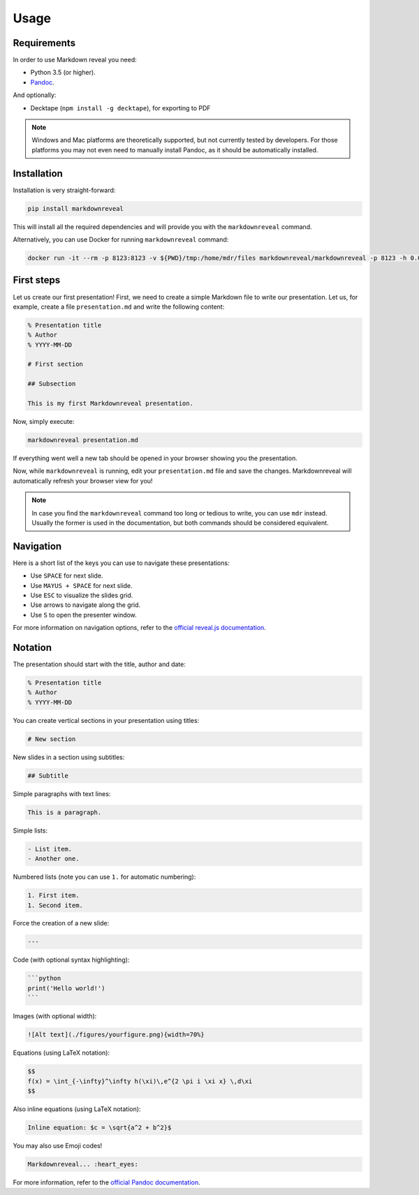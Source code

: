 .. index:: usage


*****
Usage
*****


.. index:: requirements

Requirements
============

In order to use Markdown reveal you need:

- Python 3.5 (or higher).
- `Pandoc <https://pandoc.org/>`_.

And optionally:

- Decktape (``npm install -g decktape``), for exporting to PDF

.. note:: Windows and Mac platforms are theoretically supported, but not
   currently tested by developers. For those platforms you may not even need
   to manually install Pandoc, as it should be automatically installed.


.. index:: installation

Installation
============

Installation is very straight-forward:

.. code-block:: bash

   pip install markdownreveal

This will install all the required dependencies and will provide you with the
``markdownreveal`` command.

Alternatively, you can use Docker for running ``markdownreveal`` command:

.. code-block:: bash

   docker run -it --rm -p 8123:8123 -v ${PWD}/tmp:/home/mdr/files markdownreveal/markdownreveal -p 8123 -h 0.0.0.0 presentation.md


.. index:: first steps

First steps
===========

Let us create our first presentation! First, we need to create a simple
Markdown file to write our presentation. Let us, for example, create a file
``presentation.md`` and write the following content:

.. code-block:: markdown

    % Presentation title
    % Author
    % YYYY-MM-DD

    # First section

    ## Subsection

    This is my first Markdownreveal presentation.

Now, simply execute:

.. code-block:: bash

   markdownreveal presentation.md

If everything went well a new tab should be opened in your browser showing
you the presentation.

Now, while ``markdownreveal`` is running, edit your ``presentation.md`` file
and save the changes. Markdownreveal will automatically refresh your browser
view for you!

.. note:: In case you find the ``markdownreveal`` command too long or tedious
   to write, you can use ``mdr`` instead. Usually the former is used in the
   documentation, but both commands should be considered equivalent.


.. index:: navigation

Navigation
==========

Here is a short list of the keys you can use to navigate these presentations:

- Use ``SPACE`` for next slide.
- Use ``MAYUS + SPACE`` for next slide.
- Use ``ESC`` to visualize the slides grid.
- Use arrows to navigate along the grid.
- Use ``S`` to open the presenter window.

For more information on navigation options, refer to the
`official reveal.js documentation <https://github.com/hakimel/reveal.js/>`_.


.. index:: notation

Notation
========

The presentation should start with the title, author and date:

.. code-block:: bash

    % Presentation title
    % Author
    % YYYY-MM-DD

You can create vertical sections in your presentation using titles:

.. code-block:: bash

    # New section

New slides in a section using subtitles:

.. code-block:: bash

    ## Subtitle

Simple paragraphs with text lines:

.. code-block:: bash

    This is a paragraph.

Simple lists:

.. code-block:: bash

    - List item.
    - Another one.

Numbered lists (note you can use ``1.`` for automatic numbering):

.. code-block:: bash

    1. First item.
    1. Second item.

Force the creation of a new slide:

.. code-block:: bash

    ---

Code (with optional syntax highlighting):

.. code-block:: bash

    ```python
    print('Hello world!')
    ```

Images (with optional width):

.. code-block:: bash

    ![Alt text](./figures/yourfigure.png){width=70%}

Equations (using LaTeX notation):

.. code-block:: bash

    $$
    f(x) = \int_{-\infty}^\infty h(\xi)\,e^{2 \pi i \xi x} \,d\xi
    $$

Also inline equations (using LaTeX notation):

.. code-block:: bash

    Inline equation: $c = \sqrt{a^2 + b^2}$

You may also use Emoji codes!

.. code-block:: bash

    Markdownreveal... :heart_eyes:

For more information, refer to the `official Pandoc documentation
<http://pandoc.org/MANUAL.html#pandocs-markdown>`_.
